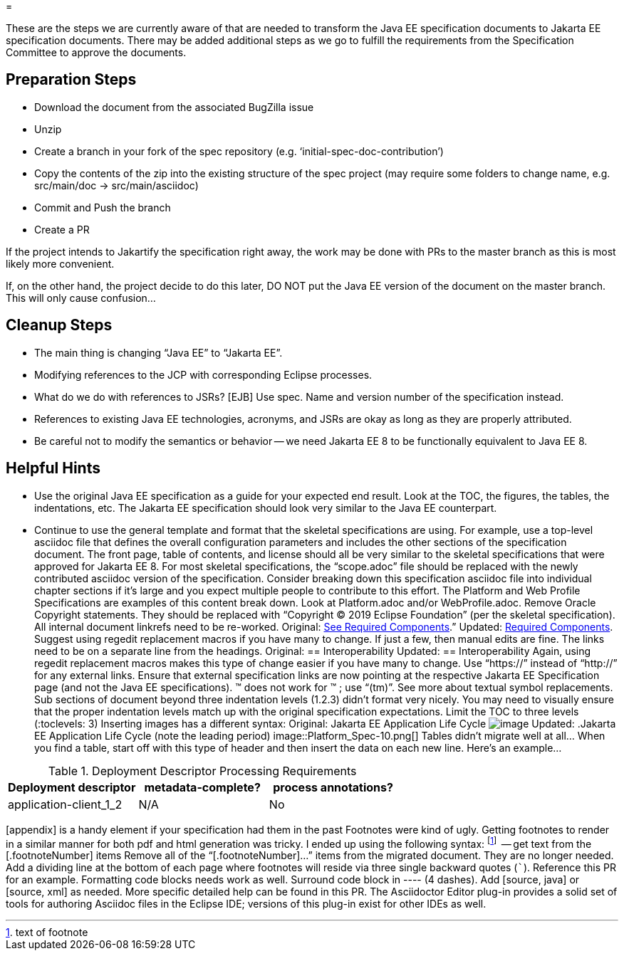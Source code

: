= 

These are the steps we are currently aware of that are needed to transform the Java EE specification documents to Jakarta EE specification documents. There may be added additional steps as we go to fulfill the requirements from the Specification Committee to approve the documents.

== Preparation Steps

* Download the document from the associated BugZilla issue
* Unzip
* Create a branch in your fork of the spec repository (e.g. ‘initial-spec-doc-contribution’)
* Copy the contents of the zip into the existing structure of the spec project (may require some folders to change name, e.g. src/main/doc -> src/main/asciidoc)
* Commit and Push the branch
* Create a PR

If the project intends to Jakartify the specification right away, the work may be done with PRs to the master branch as this is most likely more convenient.

If, on the other hand, the project decide to do this later, DO NOT put the Java EE version of the document on the master branch. This will only cause confusion...

== Cleanup Steps

* The main thing is changing “Java EE” to “Jakarta EE”.
* Modifying references to the JCP with corresponding Eclipse processes.
* What do we do with references to JSRs? [EJB] Use spec. Name and version number of the specification instead.
* References to existing Java EE technologies, acronyms, and JSRs are okay as long as they are properly attributed.
* Be careful not to modify the semantics or behavior -- we need Jakarta EE 8 to be functionally equivalent to Java EE 8.

== Helpful Hints

* Use the original Java EE specification as a guide for your expected end result.  Look at the TOC, the figures, the tables, the indentations, etc.  The Jakarta EE specification should look very similar to the Java EE counterpart.
* Continue to use the general template and format that the skeletal specifications are using.  For example, use a top-level asciidoc file that defines the overall configuration parameters and includes the other sections of the specification document.
The front page, table of contents, and license should all be very similar to the skeletal specifications that were approved for Jakarta EE 8.
For most skeletal specifications, the “scope.adoc” file should be replaced with the newly contributed asciidoc version of the specification.
Consider breaking down this specification asciidoc file into individual chapter sections if it’s large and you expect multiple people to contribute to this effort.  The Platform and Web Profile Specifications are examples of this content break down.  Look at Platform.adoc and/or WebProfile.adoc.
Remove Oracle Copyright statements.  They should be replaced with “Copyright © 2019 Eclipse Foundation” (per the skeletal specification).
All internal document linkrefs need to be re-worked.
Original:  link:WebProfile.html#a43[See Required Components].”
Updated:  <<a43, Required Components>>.
Suggest using regedit replacement macros if you have many to change.  If just a few, then manual edits are fine.
The links need to be on a separate line from the headings.
Original:  == [[a2845]]Interoperability
Updated:  [[a2845]]
                 == Interoperability
Again, using regedit replacement macros makes this type of change easier if you have many to change.
Use “https://” instead of “http://” for any external links.
Ensure that external specification links are now pointing at the respective Jakarta EE Specification page (and not the Java EE specifications).
&trade; does not work for ™ ; use “(tm)”. See more about textual symbol replacements.
Sub sections of document beyond three indentation levels (1.2.3) didn’t format very nicely.  You may need to visually ensure that the proper indentation levels match up with the original specification expectations.
Limit the TOC to three levels (:toclevels: 3)
Inserting images has a different syntax:
Original:  Jakarta EE Application Life Cycle
                image:Platform_Spec-10.png[image]
Updated:  .Jakarta EE Application Life Cycle  (note the leading period)
                 image::Platform_Spec-10.png[]
Tables didn’t migrate well at all…  When you find a table, start off with this type of header and then insert the data on each new line.  Here’s an example…

[[a3318]]
[cols=3, options=header]
.Deployment Descriptor Processing Requirements
|===
|Deployment descriptor
|metadata-complete?
|process annotations?

|application-client_1_2
|N/A
|No
|===

[appendix] is a handy element if your specification had them in the past
Footnotes were kind of ugly.  Getting footnotes to render in a similar manner for both pdf and html generation was tricky.  I ended up using the following syntax:
footnote:[text of footnote]  -- get text from the [.footnoteNumber] items
Remove all of the “[.footnoteNumber]...” items from the migrated document.  They are no longer needed.
Add a dividing line at the bottom of each page where footnotes will reside via three single backward quotes (```).  Reference this PR for an example.
Formatting code blocks needs work as well.  Surround code block in ---- (4 dashes).  Add [source, java] or [source, xml] as needed.  More specific detailed help can be found in this PR.
The Asciidoctor Editor plug-in provides a solid set of tools for authoring Asciidoc files in the Eclipse IDE; versions of this plug-in exist for other IDEs as well.
